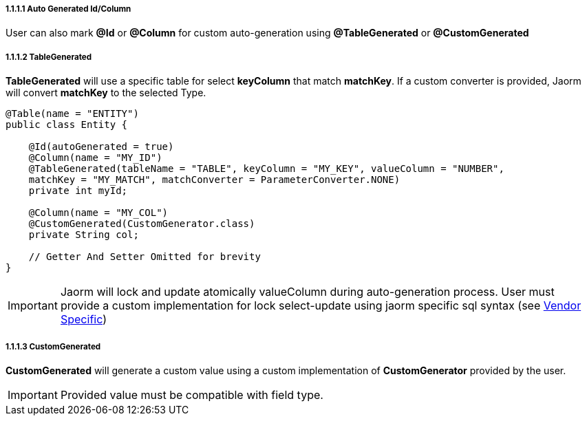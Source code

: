 ===== 1.1.1.1 Auto Generated Id/Column

User can also mark *@Id* or *@Column* for custom auto-generation using *@TableGenerated* or *@CustomGenerated*

===== 1.1.1.2 TableGenerated

*TableGenerated* will use a specific table for select *keyColumn* that match *matchKey*. If a custom converter is provided, Jaorm will convert *matchKey* to the selected Type.

[source,java]
----
@Table(name = "ENTITY")
public class Entity {

    @Id(autoGenerated = true)
    @Column(name = "MY_ID")
    @TableGenerated(tableName = "TABLE", keyColumn = "MY_KEY", valueColumn = "NUMBER",
    matchKey = "MY_MATCH", matchConverter = ParameterConverter.NONE)
    private int myId;

    @Column(name = "MY_COL")
    @CustomGenerated(CustomGenerator.class)
    private String col;

    // Getter And Setter Omitted for brevity
}
----

IMPORTANT: Jaorm will lock and update atomically valueColumn during auto-generation process. User must provide a custom implementation for lock select-update using jaorm specific sql syntax (see xref:../../vendor-specific/index.adoc[Vendor Specific])

===== 1.1.1.3 CustomGenerated

*CustomGenerated* will generate a custom value using a custom implementation of *CustomGenerator* provided by the user.

[IMPORTANT]
====
Provided value must be compatible with field type.
====
